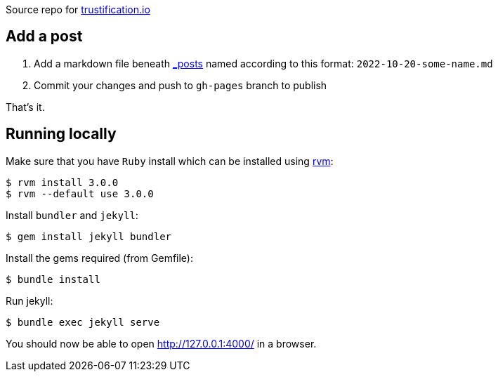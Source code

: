 
Source repo for https://trustification.io[trustification.io]

== Add a post

      . Add a markdown file beneath link:./_posts/[_posts] named according to this format: `2022-10-20-some-name.md`
      . Commit your changes and push to `gh-pages` branch to publish

That's it.

== Running locally

Make sure that you have `Ruby` install which can be installed using
link:https://rvm.io[rvm]:
[shell]
----
$ rvm install 3.0.0
$ rvm --default use 3.0.0
----

Install `bundler` and `jekyll`:
[shell]
----
$ gem install jekyll bundler
----

Install the gems required (from Gemfile):
[shell]
----
$ bundle install
----

Run jekyll:
[shell]
----
$ bundle exec jekyll serve
----

You should now be able to open http://127.0.0.1:4000/ in a browser.
